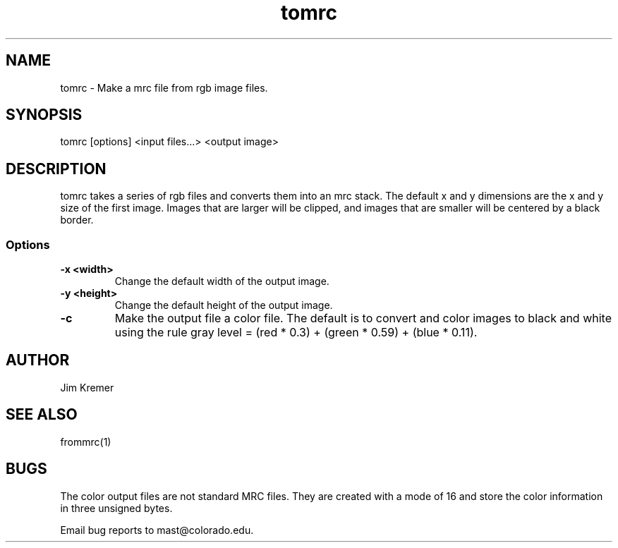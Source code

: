.na
.nh
.TH tomrc 1 2.00 BL3DEMC
.SH NAME
tomrc \- Make a mrc file from rgb image files.
.SH SYNOPSIS
tomrc [options] <input files...> <output image>
.SH DESCRIPTION
tomrc takes a series of rgb files and converts them
into an mrc stack.  The default x and y dimensions
are the x and y size of the first image.  Images
that are larger will be clipped, and images that
are smaller will be centered by a black border.
.SS Options
.TP
.B -x <width>
Change the default width of the output image.
.TP
.B -y <height>
Change the default height of the output image.
.TP
.B -c
Make the output file a color file.
The default is to convert and color images to black
and white using the rule gray level =
(red * 0.3) + (green * 0.59) + (blue * 0.11).
.SH AUTHOR
Jim Kremer 
.SH SEE ALSO
frommrc(1)
.SH BUGS
The color output files are not standard MRC files.
They are created with a mode of 16 and store the color
information in three unsigned bytes.

Email bug reports to mast@colorado.edu.
